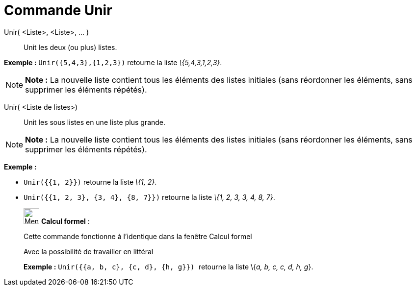 = Commande Unir
:page-en: commands/Join
ifdef::env-github[:imagesdir: /fr/modules/ROOT/assets/images]

Unir( <Liste>, <Liste>, ... )::
  Unit les deux (ou plus) listes.

[EXAMPLE]
====

*Exemple :* `++Unir({5,4,3},{1,2,3})++` retourne la liste _\{5,4,3,1,2,3}_.

====

[NOTE]
====

*Note :* La nouvelle liste contient tous les éléments des listes initiales (sans réordonner les éléments, sans supprimer
les éléments répétés).

====

Unir( <Liste de listes>)::
  Unit les sous listes en une liste plus grande.

[NOTE]
====

*Note :* La nouvelle liste contient tous les éléments des listes initiales (sans réordonner les éléments, sans supprimer
les éléments répétés).

====

[EXAMPLE]
====

*Exemple :*

* `++Unir({{1, 2}})++` retourne la liste _\{1, 2}_.
* `++Unir({{1, 2, 3}, {3, 4}, {8, 7}})++` retourne la liste _\{1, 2, 3, 3, 4, 8, 7}_.

====

____________________________________________________________

image:32px-Menu_view_cas.svg.png[Menu view cas.svg,width=32,height=32] *Calcul formel* :

Cette commande fonctionne à l'identique dans la fenêtre Calcul formel

Avec la possibilité de travailler en littéral

[EXAMPLE]
====

*Exemple :* `++Unir({{a, b, c}, {c, d}, {h, g}}) ++` retourne la liste \{_a, b, c, c, d, h, g_}.

====
